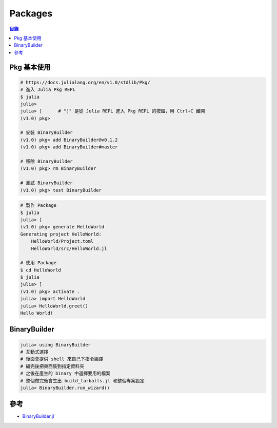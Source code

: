 ========================================
Packages
========================================


.. contents:: 目錄


Pkg 基本使用
========================================

.. code-block:: julia

    # https://docs.julialang.org/en/v1.0/stdlib/Pkg/
    # 進入 Julia Pkg REPL
    $ julia
    julia>
    julia> ]      # "]" 是從 Julia REPL 進入 Pkg REPL 的按鈕，用 Ctrl+C 離開
    (v1.0) pkg>

    # 安裝 BinaryBuilder
    (v1.0) pkg> add BinaryBuilder@v0.1.2
    (v1.0) pkg> add BinaryBuilder#master

    # 移除 BinaryBuilder
    (v1.0) pkg> rm BinaryBuilder

    # 測試 BinaryBuilder
    (v1.0) pkg> test BinaryBuilder


.. code-block:: julia

    # 製作 Package
    $ julia
    julia> ]
    (v1.0) pkg> generate HelloWorld
    Generating project HelloWorld:
        HelloWorld/Project.toml
        HelloWorld/src/HelloWorld.jl

    # 使用 Package
    $ cd HelloWorld
    $ julia
    julia> ]
    (v1.0) pkg> activate .
    julia> import HelloWorld
    julia> HelloWorld.greet()
    Hello World!



BinaryBuilder
========================================

.. code-block:: julia

    julia> using BinaryBuilder
    # 互動式選擇
    # 後面會提供 shell 來自己下指令編譯
    # 編完後把東西裝到指定資料夾
    # 之後在產生的 binary 中選擇要用的檔案
    # 整個做完後會生出 build_tarballs.jl 和整個專案設定
    julia> BinaryBuilder.run_wizard()



參考
========================================

* `BinaryBuilder.jl <https://github.com/JuliaPackaging/BinaryBuilder.jl>`_
